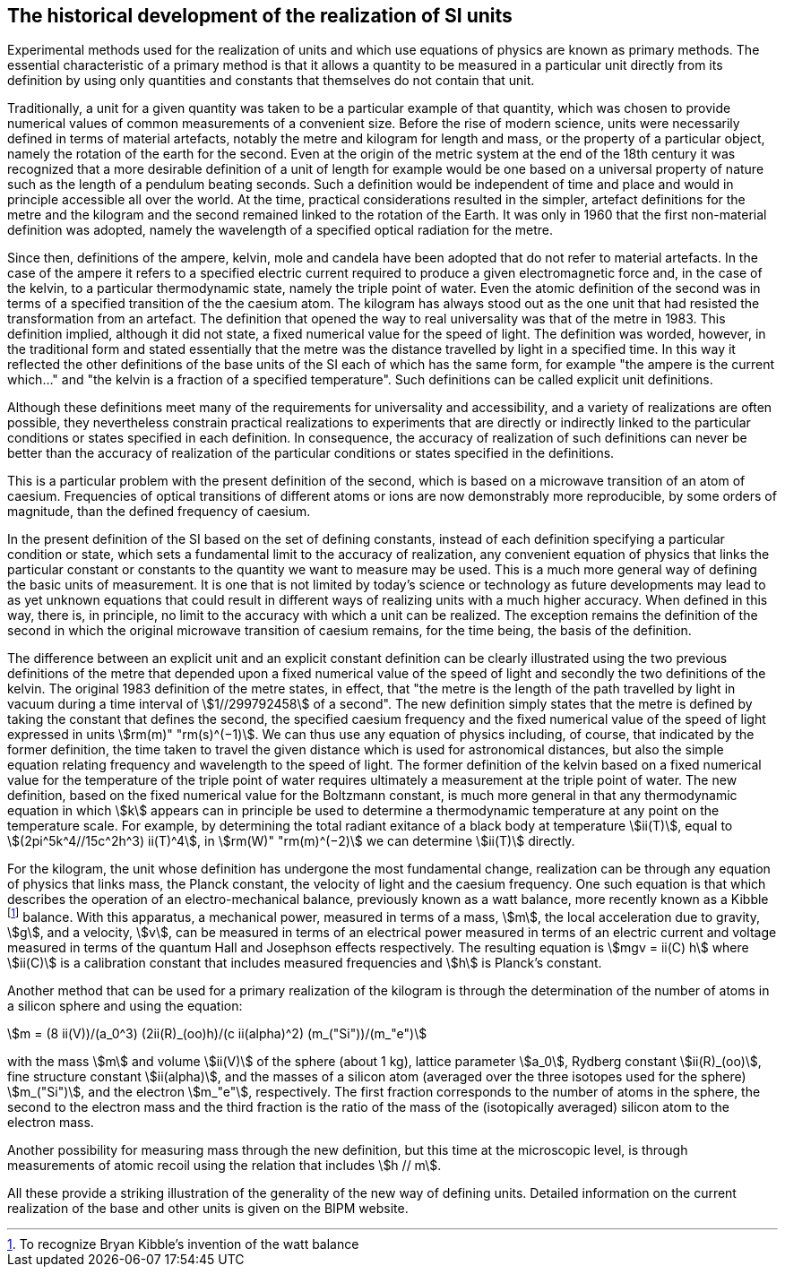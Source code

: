 == The historical development of the realization of SI units

Experimental methods used for the realization of units and which use equations of physics are known as primary methods. The essential characteristic of a primary method is that it allows a quantity to be measured in a particular unit directly from its definition by using only quantities and constants that themselves do not contain that unit.

(((length)))
Traditionally, a unit for a given quantity was taken to be a particular example of that quantity, which was chosen to provide numerical values of common measurements of a convenient size. Before the rise of modern science, units were necessarily defined in terms of material artefacts, notably the metre and kilogram for length and mass, or the property of a particular object, namely the rotation of the earth for the second. Even at the origin of the ((metric system)) at the end of the 18th century it was recognized that a more desirable definition of a unit of length for example would be one based on a universal property of nature such as the length of a pendulum beating seconds. Such a definition would be independent of time and place and would in principle accessible all over the world. At the time, practical considerations resulted in the simpler, artefact definitions for the metre and the kilogram and the second remained linked to the rotation of the Earth. It was only in 1960 that the first non-material definition was adopted, namely the wavelength of a specified optical radiation for the metre.

Since then, definitions of the ampere(((ampere (A)))), kelvin, mole(((mole (mol)))) and candela(((candela (cd)))) have been adopted that do not refer to material artefacts. In the case of the ampere(((ampere (A)))) it refers to a specified ((electric current)) required to produce a given electromagnetic force and, in the case of the kelvin, to a particular thermodynamic state, namely the triple point of water. Even the atomic definition of the second was in terms of a specified transition of the the caesium atom. The kilogram has always stood out as the one unit that had resisted the transformation from an artefact. The definition that opened the way to real universality was that of the metre in 1983. This definition implied, although it did not state, a fixed numerical value for the speed of light. The definition was worded, however, in the traditional form and stated essentially that the metre was the distance travelled by light in a specified time. In this way it reflected the other definitions of the base units(((base unit(s)))) of the SI each of which has the same form, for example "the ampere(((ampere (A)))) is the current which..." and "the kelvin is a fraction of a specified temperature". Such definitions can be called explicit unit definitions. (((explicit unit definition)))

Although these definitions meet many of the requirements for universality and accessibility, and a variety of realizations are often possible, they nevertheless constrain practical realizations to experiments that are directly or indirectly linked to the particular conditions or states specified in each definition. In consequence, the accuracy of realization of such definitions can never be better than the accuracy of realization of the particular conditions or states specified in the definitions.

This is a particular problem with the present definition of the second, which is based on a microwave transition of an atom of caesium. Frequencies of optical transitions of different atoms or ions are now demonstrably more reproducible, by some orders of magnitude, than the defined frequency of caesium.

In the present definition of the SI based on the set of ((defining constants)), instead of each definition specifying a particular condition or state, which sets a fundamental limit to the accuracy of realization, any convenient equation of physics that links the particular constant or constants to the quantity we want to measure may be used. This is a much more general way of defining the basic units of measurement. It is one that is not limited by today's science or technology as future developments may lead to as yet unknown equations that could result in different ways of realizing units with a much higher accuracy. When defined in this way, there is, in principle, no limit to the accuracy with which a unit can be realized. The exception remains the definition of the second in which the original microwave transition of caesium remains, for the time being, the basis of the definition.

The difference between an explicit unit and an ((explicit constant definition)) can be clearly illustrated using the two previous definitions of the metre that depended upon a fixed numerical value of the speed of light and secondly the two definitions of the kelvin. The original 1983 definition of the metre states, in effect, that "the metre is the length of the path travelled by light in vacuum during a time interval of stem:[1//299792458] of a second". The new definition simply states that the metre is defined by taking the constant that defines the second, the specified ((caesium frequency)) and the fixed numerical value of the speed of light expressed in units stem:[rm(m)" "rm(s)^(−1)]. We can thus use any equation of physics including, of course, that indicated by the former definition, the time taken to travel the given distance which is used for astronomical distances, but also the simple equation relating frequency and wavelength to the speed of light. The former definition of the kelvin based on a fixed numerical value for the temperature of the triple point of water requires ultimately a measurement at the triple point of water. The new definition, based on the fixed numerical value for the ((Boltzmann constant)), is much more general in that any thermodynamic equation in which stem:[k] appears can in principle be used to determine a thermodynamic temperature at any point on the temperature scale. For example, by determining the total radiant exitance of a black body at temperature stem:[ii(T)], equal to stem:[(2pi^5k^4//15c^2h^3) ii(T)^4], in stem:[rm(W)" "rm(m)^(−2)] we can determine stem:[ii(T)] directly.

(((Josephson effect)))
For the kilogram, the unit whose definition has undergone the most fundamental change, realization can be through any equation of physics that links mass, the Planck constant, the velocity of light and the ((caesium frequency)). One such equation is that which describes the operation of an electro-mechanical balance, previously known as a watt balance, more recently known as a Kibble footnote:[To recognize Bryan Kibble's invention of the watt balance] balance. With this apparatus, a mechanical power, measured in terms of a mass, stem:[m], the local acceleration due to gravity, stem:[g], and a velocity, stem:[v], can be measured in terms of an electrical power measured in terms of an ((electric current)) and voltage measured in terms of the quantum Hall and Josephson effects respectively. The resulting equation is stem:[mgv = ii(C) h] where stem:[ii(C)] is a calibration constant that includes measured frequencies and stem:[h] is Planck's constant. (((acceleration due to gravity - standard value of (stem:[g_{"n"}]))))

Another method that can be used for a primary realization of the kilogram is through the determination of the number of atoms in a silicon sphere and using the equation:

[stem%unnumbered]
++++
m = (8 ii(V))/(a_0^3) (2ii(R)_(oo)h)/(c ii(alpha)^2) (m_("Si"))/(m_"e")
++++

with the mass stem:[m] and volume stem:[ii(V)] of the sphere (about 1 kg), lattice parameter stem:[a_0], Rydberg constant stem:[ii(R)_(oo)], ((fine structure constant)) stem:[ii(alpha)], and the masses of a silicon atom (averaged over the three isotopes used for the sphere) stem:[m_("Si")], and the electron stem:[m_"e"], respectively. The first fraction corresponds to the number of atoms in the sphere, the second to the electron mass and the third fraction is the ratio of the mass of the (isotopically averaged) silicon atom to the electron mass. (((electron mass)))

Another possibility for measuring mass through the new definition, but this time at the microscopic level, is through measurements of atomic recoil using the relation that includes stem:[h // m].

All these provide a striking illustration of the generality of the new way of defining units. Detailed information on the current realization of the base and other units is given on the BIPM website.
